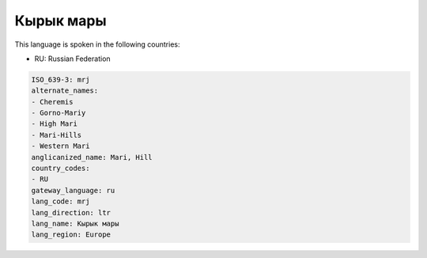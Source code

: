 .. _mrj:

Кырык мары
===================

This language is spoken in the following countries:

* RU: Russian Federation

.. code-block:: yaml

    ISO_639-3: mrj
    alternate_names:
    - Cheremis
    - Gorno-Mariy
    - High Mari
    - Mari-Hills
    - Western Mari
    anglicanized_name: Mari, Hill
    country_codes:
    - RU
    gateway_language: ru
    lang_code: mrj
    lang_direction: ltr
    lang_name: Кырык мары
    lang_region: Europe
    
